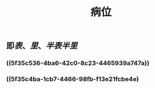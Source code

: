 #+TITLE: 病位
#+TAGS:名词解释
** 即[[表]]、[[里]]、[[半表半里]]
*** ((5f35c536-4ba6-42c0-8c23-4465939a747a))
*** ((5f35c4ba-1cb7-4466-98fb-f13e21fcbe4e)
